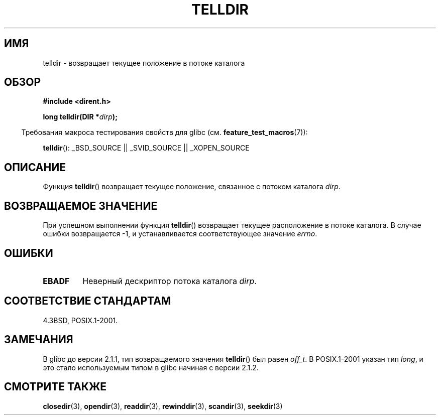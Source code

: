 .\" Copyright 1993 David Metcalfe (david@prism.demon.co.uk)
.\"
.\" Permission is granted to make and distribute verbatim copies of this
.\" manual provided the copyright notice and this permission notice are
.\" preserved on all copies.
.\"
.\" Permission is granted to copy and distribute modified versions of this
.\" manual under the conditions for verbatim copying, provided that the
.\" entire resulting derived work is distributed under the terms of a
.\" permission notice identical to this one.
.\"
.\" Since the Linux kernel and libraries are constantly changing, this
.\" manual page may be incorrect or out-of-date.  The author(s) assume no
.\" responsibility for errors or omissions, or for damages resulting from
.\" the use of the information contained herein.  The author(s) may not
.\" have taken the same level of care in the production of this manual,
.\" which is licensed free of charge, as they might when working
.\" professionally.
.\"
.\" Formatted or processed versions of this manual, if unaccompanied by
.\" the source, must acknowledge the copyright and authors of this work.
.\"
.\" References consulted:
.\"     Linux libc source code
.\"     Lewine's _POSIX Programmer's Guide_ (O'Reilly & Associates, 1991)
.\"     386BSD man pages
.\" Modified Sat Jul 24 17:48:42 1993 by Rik Faith (faith@cs.unc.edu)
.\"*******************************************************************
.\"
.\" This file was generated with po4a. Translate the source file.
.\"
.\"*******************************************************************
.TH TELLDIR 3 2009\-03\-11 "" "Руководство программиста Linux"
.SH ИМЯ
telldir \- возвращает текущее положение в потоке каталога
.SH ОБЗОР
.nf
\fB#include <dirent.h>\fP
.sp
\fBlong telldir(DIR *\fP\fIdirp\fP\fB);\fP
.fi
.sp
.in -4n
Требования макроса тестирования свойств для glibc
(см. \fBfeature_test_macros\fP(7)):
.in
.sp
\fBtelldir\fP(): _BSD_SOURCE || _SVID_SOURCE || _XOPEN_SOURCE
.SH ОПИСАНИЕ
Функция \fBtelldir\fP() возвращает текущее положение, связанное с потоком
каталога \fIdirp\fP.
.SH "ВОЗВРАЩАЕМОЕ ЗНАЧЕНИЕ"
При успешном выполнении функция \fBtelldir\fP() возвращает текущее расположение
в потоке каталога. В случае ошибки возвращается \-1, и устанавливается
соответствующее значение \fIerrno\fP.
.SH ОШИБКИ
.TP 
\fBEBADF\fP
Неверный дескриптор потока каталога \fIdirp\fP.
.SH "СООТВЕТСТВИЕ СТАНДАРТАМ"
4.3BSD, POSIX.1\-2001.
.SH ЗАМЕЧАНИЯ
В glibc до версии 2.1.1, тип возвращаемого значения \fBtelldir\fP() был равен
\fIoff_t\fP. В POSIX.1\-2001 указан тип \fIlong\fP, и это стало используемым типом
в glibc начиная с версии 2.1.2.
.SH "СМОТРИТЕ ТАКЖЕ"
\fBclosedir\fP(3), \fBopendir\fP(3), \fBreaddir\fP(3), \fBrewinddir\fP(3),
\fBscandir\fP(3), \fBseekdir\fP(3)
